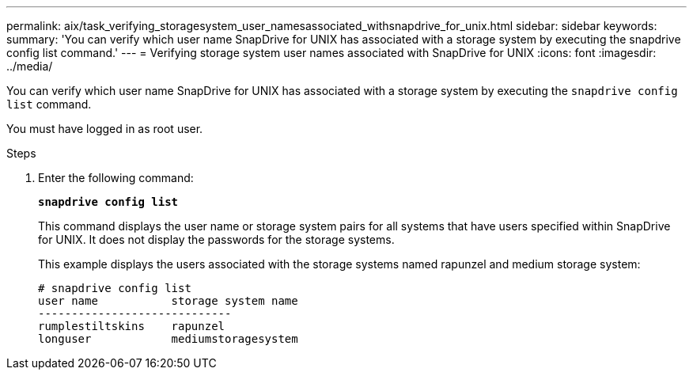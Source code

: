 ---
permalink: aix/task_verifying_storagesystem_user_namesassociated_withsnapdrive_for_unix.html
sidebar: sidebar
keywords:
summary: 'You can verify which user name SnapDrive for UNIX has associated with a storage system by executing the snapdrive config list command.'
---
= Verifying storage system user names associated with SnapDrive for UNIX
:icons: font
:imagesdir: ../media/

[.lead]
You can verify which user name SnapDrive for UNIX has associated with a storage system by executing the `snapdrive config list` command.

You must have logged in as root user.

.Steps

. Enter the following command:
+
`*snapdrive config list*`
+
This command displays the user name or storage system pairs for all systems that have users specified within SnapDrive for UNIX. It does not display the passwords for the storage systems.
+
This example displays the users associated with the storage systems named rapunzel and medium storage system:
+
----
# snapdrive config list
user name           storage system name
-----------------------------
rumplestiltskins    rapunzel
longuser            mediumstoragesystem
----
